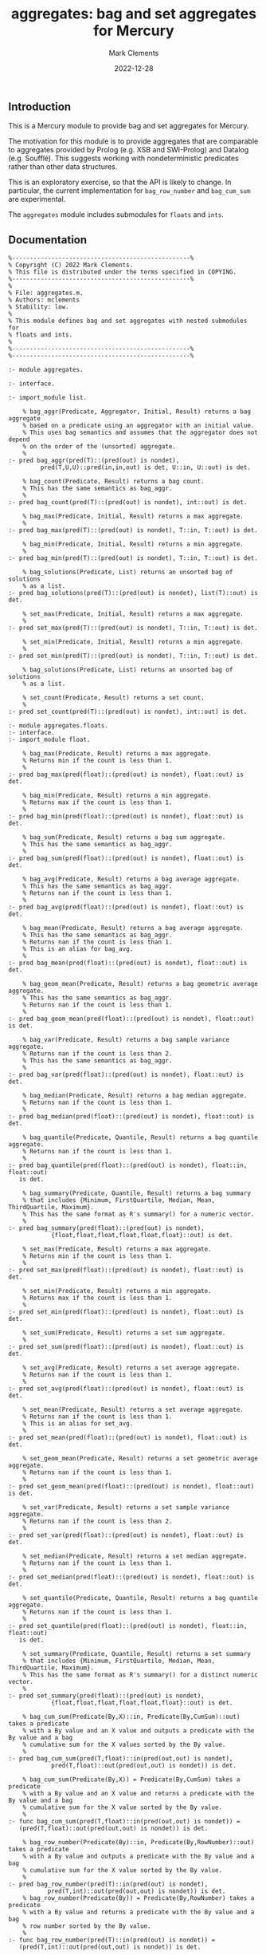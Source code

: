 # (poly-org-mode)
#+title: aggregates: bag and set aggregates for Mercury
#+author: Mark Clements
#+date: 2022-12-28

** Introduction

This is a Mercury module to provide bag and set aggregates for Mercury.

The motivation for this module is to provide aggregates that are comparable to aggregates provided by Prolog (e.g. XSB and SWI-Prolog) and Datalog (e.g. Soufflé). This suggests working with nondeterministic predicates rather than other data structures.

This is an exploratory exercise, so that the API is likely to change. In particular, the current implementation for =bag_row_number= and =bag_cum_sum= are experimental.

The =aggregates= module includes submodules for =floats= and =ints=.

** Documentation

#+begin_src sh :exports results :results output :eval yes
head -n 242 aggregates.m
#+end_src

#+RESULTS:
#+begin_example
%--------------------------------------------------%
% Copyright (C) 2022 Mark Clements.
% This file is distributed under the terms specified in COPYING.
%--------------------------------------------------%
%
% File: aggregates.m.
% Authors: mclements
% Stability: low.
%
% This module defines bag and set aggregates with nested submodules for
% floats and ints.
%
%--------------------------------------------------%
%--------------------------------------------------%

:- module aggregates.

:- interface.

:- import_module list.

    % bag_aggr(Predicate, Aggregator, Initial, Result) returns a bag aggregate
    % based on a predicate using an aggregator with an initial value. 
    % This uses bag semantics and assumes that the aggregator does not depend
    % on the order of the (unsorted) aggregate.
    %
:- pred bag_aggr(pred(T)::(pred(out) is nondet),
		 pred(T,U,U)::pred(in,in,out) is det, U::in, U::out) is det.

    % bag_count(Predicate, Result) returns a bag count.
    % This has the same semantics as bag_aggr.
    %
:- pred bag_count(pred(T)::(pred(out) is nondet), int::out) is det.

    % bag_max(Predicate, Initial, Result) returns a max aggregate.
    %
:- pred bag_max(pred(T)::(pred(out) is nondet), T::in, T::out) is det.

    % bag_min(Predicate, Initial, Result) returns a min aggregate.
    %
:- pred bag_min(pred(T)::(pred(out) is nondet), T::in, T::out) is det.

    % bag_solutions(Predicate, List) returns an unsorted bag of solutions
    % as a list.
:- pred bag_solutions(pred(T)::(pred(out) is nondet), list(T)::out) is det.

    % set_max(Predicate, Initial, Result) returns a max aggregate.
    %
:- pred set_max(pred(T)::(pred(out) is nondet), T::in, T::out) is det.

    % set_min(Predicate, Initial, Result) returns a min aggregate.
    %
:- pred set_min(pred(T)::(pred(out) is nondet), T::in, T::out) is det.

    % bag_solutions(Predicate, List) returns an unsorted bag of solutions
    % as a list.

    % set_count(Predicate, Result) returns a set count.
    %
:- pred set_count(pred(T)::(pred(out) is nondet), int::out) is det.

:- module aggregates.floats.
:- interface.
:- import_module float.

    % bag_max(Predicate, Result) returns a max aggregate.
    % Returns min if the count is less than 1.
    %
:- pred bag_max(pred(float)::(pred(out) is nondet), float::out) is det.

    % bag_min(Predicate, Result) returns a min aggregate.
    % Returns max if the count is less than 1.
    %
:- pred bag_min(pred(float)::(pred(out) is nondet), float::out) is det.

    % bag_sum(Predicate, Result) returns a bag sum aggregate.
    % This has the same semantics as bag_aggr.
    %
:- pred bag_sum(pred(float)::(pred(out) is nondet), float::out) is det.

    % bag_avg(Predicate, Result) returns a bag average aggregate.
    % This has the same semantics as bag_aggr.
    % Returns nan if the count is less than 1.
    %
:- pred bag_avg(pred(float)::(pred(out) is nondet), float::out) is det.

    % bag_mean(Predicate, Result) returns a bag average aggregate.
    % This has the same semantics as bag_aggr.
    % Returns nan if the count is less than 1.
    % This is an alias for bag_avg.
    %
:- pred bag_mean(pred(float)::(pred(out) is nondet), float::out) is det.

    % bag_geom_mean(Predicate, Result) returns a bag geometric average aggregate.
    % This has the same semantics as bag_aggr.
    % Returns nan if the count is less than 1.
    %
:- pred bag_geom_mean(pred(float)::(pred(out) is nondet), float::out) is det.

    % bag_var(Predicate, Result) returns a bag sample variance aggregate.
    % Returns nan if the count is less than 2.
    % This has the same semantics as bag_aggr.
    %
:- pred bag_var(pred(float)::(pred(out) is nondet), float::out) is det.

    % bag_median(Predicate, Result) returns a bag median aggregate.
    % Returns nan if the count is less than 1.
    %
:- pred bag_median(pred(float)::(pred(out) is nondet), float::out) is det.

    % bag_quantile(Predicate, Quantile, Result) returns a bag quantile aggregate.
    % Returns nan if the count is less than 1.
    %
:- pred bag_quantile(pred(float)::(pred(out) is nondet), float::in, float::out)
   is det.

    % bag_summary(Predicate, Quantile, Result) returns a bag summary
    % that includes {Minimum, FirstQuartile, Median, Mean, ThirdQuartile, Maximum}.
    % This has the same format as R's summary() for a numeric vector.
    %
:- pred bag_summary(pred(float)::(pred(out) is nondet),
		    {float,float,float,float,float,float}::out) is det.

    % set_max(Predicate, Result) returns a max aggregate.
    % Returns min if the count is less than 1.
    %
:- pred set_max(pred(float)::(pred(out) is nondet), float::out) is det.

    % set_min(Predicate, Result) returns a min aggregate.
    % Returns max if the count is less than 1.
    %
:- pred set_min(pred(float)::(pred(out) is nondet), float::out) is det.

    % set_sum(Predicate, Result) returns a set sum aggregate.
    %
:- pred set_sum(pred(float)::(pred(out) is nondet), float::out) is det.

    % set_avg(Predicate, Result) returns a set average aggregate.
    % Returns nan if the count is less than 1.
    %
:- pred set_avg(pred(float)::(pred(out) is nondet), float::out) is det.

    % set_mean(Predicate, Result) returns a set average aggregate.
    % Returns nan if the count is less than 1.
    % This is an alias for set_avg.
    %
:- pred set_mean(pred(float)::(pred(out) is nondet), float::out) is det.

    % set_geom_mean(Predicate, Result) returns a set geometric average aggregate.
    % Returns nan if the count is less than 1.
    %
:- pred set_geom_mean(pred(float)::(pred(out) is nondet), float::out) is det.

    % set_var(Predicate, Result) returns a set sample variance aggregate.
    % Returns nan if the count is less than 2.
    %
:- pred set_var(pred(float)::(pred(out) is nondet), float::out) is det.

    % set_median(Predicate, Result) returns a set median aggregate.
    % Returns nan if the count is less than 1.
    %
:- pred set_median(pred(float)::(pred(out) is nondet), float::out) is det.

    % set_quantile(Predicate, Quantile, Result) returns a bag quantile aggregate.
    % Returns nan if the count is less than 1.
    %
:- pred set_quantile(pred(float)::(pred(out) is nondet), float::in, float::out)
   is det.

    % set_summary(Predicate, Quantile, Result) returns a set summary
    % that includes {Minimum, FirstQuartile, Median, Mean, ThirdQuartile, Maximum}.
    % This has the same format as R's summary() for a distinct numeric vector.
    %
:- pred set_summary(pred(float)::(pred(out) is nondet),
		    {float,float,float,float,float,float}::out) is det.

    % bag_cum_sum(Predicate(By,X)::in, Predicate(By,CumSum)::out) takes a predicate
    % with a By value and an X value and outputs a predicate with the By value and a bag 
    % cumulative sum for the X values sorted by the By value.
    %
:- pred bag_cum_sum(pred(T,float)::in(pred(out,out) is nondet),
		    pred(T,float)::out(pred(out,out) is nondet)) is det.

    % bag_cum_sum(Predicate(By,X)) = Predicate(By,CumSum) takes a predicate
    % with a By value and an X value and returns a predicate with the By value and a bag 
    % cumulative sum for the X value sorted by the By value.
    %
:- func bag_cum_sum(pred(T,float)::in(pred(out,out) is nondet)) =
   (pred(T,float)::out(pred(out,out) is nondet)) is det.

    % bag_row_number(Predicate(By)::in, Predicate(By,RowNumber)::out) takes a predicate
    % with a By value and outputs a predicate with the By value and a bag 
    % cumulative sum for the X value sorted by the By value.
    %
:- pred bag_row_number(pred(T)::in(pred(out) is nondet),
		   pred(T,int)::out(pred(out,out) is nondet)) is det.
    % bag_row_number(Predicate(By)) = Predicate(By,RowNumber) takes a predicate
    % with a By value and returns a predicate with the By value and a bag 
    % row number sorted by the By value.
    %
:- func bag_row_number(pred(T)::in(pred(out) is nondet)) = 
   (pred(T,int)::out(pred(out,out) is nondet)) is det.

:- end_module aggregates.floats.

:- module aggregates.ints.
:- interface.
:- import_module int.

    % bag_max(Predicate, Result) returns a max aggregate.
    % Returns min_int if the count is less than 1.
    %
:- pred bag_max(pred(int)::(pred(out) is nondet), int::out) is det.

    % bag_min(Predicate, Result) returns a min aggregate.
    % Returns max_int if the count is less than 1.
    %
:- pred bag_min(pred(int)::(pred(out) is nondet), int::out) is det.

    % bag_sum(Predicate, Result) returns a bag sum aggregate.
    % This has the same semantics as bag_aggr.
    % Returns 0 if the count is less than 1.
    %
:- pred bag_sum(pred(int)::(pred(out) is nondet), int::out) is det.

    % set_max(Predicate, Result) returns a max aggregate.
    % Returns min_int if the count is less than 1.
    %
:- pred set_max(pred(int)::(pred(out) is nondet), int::out) is det.

    % set_min(Predicate, Result) returns a min aggregate.
    % Returns max_int if the count is less than 1.
    %
:- pred set_min(pred(int)::(pred(out) is nondet), int::out) is det.

    % set_sum(Predicate, Result) returns a set sum aggregate.
    % Returns 0 if the count is less than 1.
    %
:- pred set_sum(pred(int)::(pred(out) is nondet), int::out) is det.
:- end_module aggregates.ints.
#+end_example


** Example

For the following example code:

#+begin_src sh :exports results :results output :eval no
cat test.m
#+end_src

#+RESULTS:
#+begin_example
:- module test.

:- interface.
:- import_module io.
:- pred main(io::di, io::uo) is det.

:- implementation.
:- import_module list, int, float, string, maybe, solutions.
:- import_module aggregates, aggregates.floats.

:- type maybe_date ---> date(year::int, month::int, day::int); no.
:- pred bag_max_date(pred(maybe_date)::(pred(out) is nondet), maybe_date::out) is det.
bag_max_date(Predicate, MaxDate) :-
    bag_max(Predicate, date(min_int,0,0), MaxDate1),
    (if MaxDate1 = date(min_int,0,0) then MaxDate = no else MaxDate = MaxDate1).

:- func nan = float.
nan = det_to_float("NaN").

:- pred patient(int::out, string::out) is multi.
patient(1001, "Hopper").
patient(4004, "Wirth").
patient(3003, "Kemeny").
patient(2002, "Gosling").
patient(5005, "Kurtz").

:- pred visit(int::out, maybe_date::out, float::out) is multi.
visit(2002, date(2020,09,10), 6.8).
visit(1001, date(2020,09,17), 5.5).
visit(4004, date(2020,09,24), 8.4).
visit(2002, date(2020,10,08), nan).
visit(1001, no, 6.6).
visit(3003, date(2020,11,12), nan).
visit(4004, date(2020,11,05), 7.0).
visit(1001, date(2020,11,19), 5.3).

main(!IO) :-
    print_line("{Id, Lastname, SumScores, AvgScores, MaxDate}", !IO),
    aggregate((pred({Id,Lastname,Sum,Avg,MaxDate}::out) is nondet :-
	           patient(Id,Lastname),
	           Scores = (pred(Score::out) is nondet :- visit(Id,_,Score), \+is_nan(Score)),
	  	   bag_sum(Scores, Sum),
	           bag_avg(Scores, Avg),
	           Dates = (pred(Date::out) is nondet :- visit(Id,Date,_), Date\=no),
	           bag_max_date(Dates, MaxDate)),
	      print_line,
	      !IO),
    print_line("{Id, RowNumber, Date, Score, CumScore}", !IO),
    aggregate((pred({Id,RowNumber,Datei,Scorei,CumSumi}::out) is nondet :-
	           patient(Id,_), 
	           Combined = (pred(Date::out,Score::out) is nondet :- visit(Id,Date,Score)), 
		   Combined(Datei,Scorei),
	  	   bag_cum_sum(Combined)(Datei,CumSumi),
		   Dates = (pred(Date::out) is nondet :- Combined(Date,_)),
		   bag_row_number(Dates)(Datei,RowNumber)),
	      print_line,
	      !IO).

#+end_example

We can run the following code to get the subsequent output:

#+begin_src bash :exports both :results output :eval yes
mmc --make test.m && ./test
#+end_src

#+RESULTS:
#+begin_example
{Id, Lastname, SumScores, AvgScores, MaxDate}
{1001, "Hopper", 17.4, 5.8, date(2020, 11, 19)}
{2002, "Gosling", 6.8, 6.8, date(2020, 10, 8)}
{3003, "Kemeny", 0.0, nan, date(2020, 11, 12)}
{4004, "Wirth", 15.4, 7.7, date(2020, 11, 5)}
{5005, "Kurtz", 0.0, nan, no}
{Id, RowNumber, Date, Score, CumScore}
{1001, 1, date(2020, 9, 17), 5.5, 5.5}
{1001, 2, date(2020, 11, 19), 5.3, 10.8}
{1001, 3, no, 6.6, 17.4}
{2002, 1, date(2020, 9, 10), 6.8, 6.8}
{2002, 2, date(2020, 10, 8), nan, nan}
{3003, 1, date(2020, 11, 12), nan, nan}
{4004, 1, date(2020, 9, 24), 8.4, 8.4}
{4004, 2, date(2020, 11, 5), 7.0, 15.4}
#+end_example

